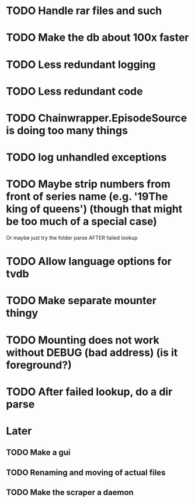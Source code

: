 * TODO Handle rar files and such
* TODO Make the db about 100x faster
* TODO Less redundant logging
* TODO Less redundant code
* TODO Chainwrapper.EpisodeSource is doing too many things
* TODO log unhandled exceptions
* TODO Maybe strip numbers from front of series name (e.g. '19The king of queens') (though that might be too much of a special case)
Or maybe just try the folder parse AFTER failed lookup
* TODO Allow language options for tvdb
* TODO Make separate mounter thingy
* TODO Mounting does not work without DEBUG (bad address) (is it foreground?)


* TODO After failed lookup, do a dir parse
* Later
** TODO Make a gui
** TODO Renaming and moving of actual files 

** TODO Make the scraper a daemon

